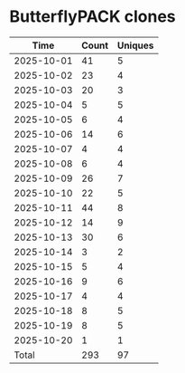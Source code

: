 * ButterflyPACK clones
|       Time |   Count | Uniques |
|------------+---------+---------|
| 2025-10-01 |      41 |       5 |
| 2025-10-02 |      23 |       4 |
| 2025-10-03 |      20 |       3 |
| 2025-10-04 |       5 |       5 |
| 2025-10-05 |       6 |       4 |
| 2025-10-06 |      14 |       6 |
| 2025-10-07 |       4 |       4 |
| 2025-10-08 |       6 |       4 |
| 2025-10-09 |      26 |       7 |
| 2025-10-10 |      22 |       5 |
| 2025-10-11 |      44 |       8 |
| 2025-10-12 |      14 |       9 |
| 2025-10-13 |      30 |       6 |
| 2025-10-14 |       3 |       2 |
| 2025-10-15 |       5 |       4 |
| 2025-10-16 |       9 |       6 |
| 2025-10-17 |       4 |       4 |
| 2025-10-18 |       8 |       5 |
| 2025-10-19 |       8 |       5 |
| 2025-10-20 |       1 |       1 |
|------------+---------+---------|
| Total      |     293 |      97 |
